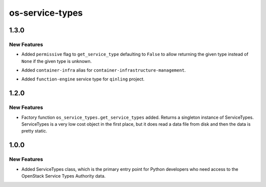================
os-service-types
================

.. _os-service-types_1.3.0:

1.3.0
=====

.. _os-service-types_1.3.0_New Features:

New Features
------------

.. releasenotes/notes/missed-notes-d16705a6a56eb3c6.yaml @ b'2e5b38088a43539621de82aa2d0c1b366c2638a9'

- Added ``permissive`` flag to ``get_service_type`` defaulting to ``False``
  to allow returning the given type instead of ``None`` if the given type
  is unknown.

.. releasenotes/notes/missed-notes-d16705a6a56eb3c6.yaml @ b'2e5b38088a43539621de82aa2d0c1b366c2638a9'

- Added ``container-infra`` alias for
  ``container-infrastructure-management``.

.. releasenotes/notes/missed-notes-d16705a6a56eb3c6.yaml @ b'2e5b38088a43539621de82aa2d0c1b366c2638a9'

- Added ``function-engine`` service type for ``qinling`` project.


.. _os-service-types_1.2.0:

1.2.0
=====

.. _os-service-types_1.2.0_New Features:

New Features
------------

.. releasenotes/notes/get-service-types-f5e56799a55a6df4.yaml @ b'f9dca6f788cf31d191acc6cb9ca5a743ae84d104'

- Factory function ``os_service_types.get_service_types`` added. Returns
  a singleton instance of ServiceTypes. ServiceTypes is a very low cost
  object in the first place, but it does read a data file from disk and
  then the data is pretty static.


.. _os-service-types_1.0.0:

1.0.0
=====

.. _os-service-types_1.0.0_New Features:

New Features
------------

.. releasenotes/notes/add-service-types-class-574caf54f7461163.yaml @ b'48a94e00a79b5db80c9b8071207f82c16fa693d6'

- Added ServiceTypes class, which is the primary entry point for Python developers who need access to the OpenStack Service Types Authority data.

